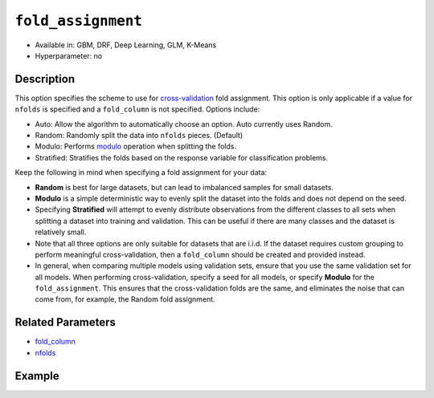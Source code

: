 ``fold_assignment``
-------------------

- Available in: GBM, DRF, Deep Learning, GLM, K-Means
- Hyperparameter: no


Description
~~~~~~~~~~~

This option specifies the scheme to use for `cross-validation <../../cross-validation.html>`__ fold assignment. This option is only applicable if a value for ``nfolds`` is specified and a ``fold_column`` is not specified. Options include:

- Auto: Allow the algorithm to automatically choose an option. Auto currently uses Random.
- Random: Randomly split the data into ``nfolds`` pieces. (Default) 
- Modulo: Performs `modulo <https://en.wikipedia.org/wiki/Modulo_operation>`__ operation when splitting the folds. 
- Stratified: Stratifies the folds based on the response variable for classification problems.  

Keep the following in mind when specifying a fold assignment for your data:

- **Random** is best for large datasets, but can lead to imbalanced samples for small datasets.
- **Modulo** is a simple deterministic way to evenly split the dataset into the folds and does not depend on the seed.
- Specifying **Stratified** will attempt to evenly distribute observations from the different classes to all sets when splitting a dataset into training and validation. This can be useful if there are many classes and the dataset is relatively small.
- Note that all three options are only suitable for datasets that are i.i.d. If the dataset requires custom grouping to perform meaningful cross-validation, then a ``fold_column`` should be created and provided instead.
- In general, when comparing multiple models using validation sets, ensure that you use the same validation set for all models. When performing cross-validation, specify a seed for all models, or specify **Modulo** for the ``fold_assignment``. This ensures that the cross-validation folds are the same, and eliminates the noise that can come from, for example, the Random fold assignment.

Related Parameters
~~~~~~~~~~~~~~~~~~

- `fold_column <fold_column.html>`__
- `nfolds <nfolds.html>`__




Example
~~~~~~~

.. example-code::
   .. code-block:: r

	library(h2o)
	h2o.init()

	# import the cars dataset:
	# this dataset is used to classify whether or not a car is economical based on
	# the car's displacement, power, weight, and acceleration, and the year it was made
	cars <- h2o.importFile("https://s3.amazonaws.com/h2o-public-test-data/smalldata/junit/cars_20mpg.csv")

	# convert response column to a factor
	cars["economy_20mpg"] <- as.factor(cars["economy_20mpg"])

	# set the predictor names and the response column name
	predictors <- c("displacement","power","weight","acceleration","year")
	response <- "economy_20mpg"

	# try using the fold_assignment parameter:
	# note you must set nfolds to use this parameter
	assignment_type <- "Random"
	# you can also try "Auto", "Modulo", and "Stratified"

	# train a GBM
	car_gbm <- h2o.gbm(x = predictors, y = response, training_frame = cars,
	                   fold_assignment = assignment_type,
	                   nfolds = 5, seed = 1234)

	# print the auc for your validation data
	print(h2o.auc(car_gbm, xval = TRUE))




   .. code-block:: python

	import h2o
	from h2o.estimators.gbm import H2OGradientBoostingEstimator
	h2o.init()

	# import the cars dataset:
	# this dataset is used to classify whether or not a car is economical based on
	# the car's displacement, power, weight, and acceleration, and the year it was made
	cars = h2o.import_file("https://s3.amazonaws.com/h2o-public-test-data/smalldata/junit/cars_20mpg.csv")

	# convert response column to a factor
	cars["economy_20mpg"] = cars["economy_20mpg"].asfactor()

	# set the predictor names and the response column name
	predictors = ["displacement","power","weight","acceleration","year"]
	response = "economy_20mpg"

	# try using the fold_assignment parameter:
	# note you must set nfolds to use this parameter
	assignment_type = "Random"
	# you can also try "Auto", "Modulo", and "Stratified"

	# Initialize and train a GBM
	cars_gbm = H2OGradientBoostingEstimator(fold_assignment = assignment_type, nfolds = 5, seed = 1234)
	cars_gbm.train(x = predictors, y = response, training_frame = cars)

	# print the auc for the validation data
	cars_gbm.auc(xval=True)